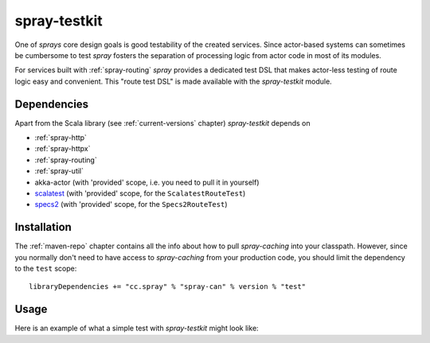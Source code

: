 .. _spray-testkit:

spray-testkit
=============

One of *sprays* core design goals is good testability of the created services. Since actor-based systems can sometimes
be cumbersome to test *spray* fosters the separation of processing logic from actor code in most of its modules.

For services built with :ref:`spray-routing` *spray* provides a dedicated test DSL that makes actor-less testing of
route logic easy and convenient. This "route test DSL" is made available with the *spray-testkit* module.


Dependencies
------------

Apart from the Scala library (see :ref:`current-versions` chapter) *spray-testkit* depends on

- :ref:`spray-http`
- :ref:`spray-httpx`
- :ref:`spray-routing`
- :ref:`spray-util`
- akka-actor (with 'provided' scope, i.e. you need to pull it in yourself)
- scalatest_ (with 'provided' scope, for the ``ScalatestRouteTest``)
- specs2_ (with 'provided' scope, for the ``Specs2RouteTest``)

.. _scalatest: http://scalatest.org/
.. _specs2: http://etorreborre.github.com/specs2/


Installation
------------

The :ref:`maven-repo` chapter contains all the info about how to pull *spray-caching* into your classpath.
However, since you normally don't need to have access to *spray-caching* from your production code, you should limit
the dependency to the ``test`` scope::

    libraryDependencies += "cc.spray" % "spray-can" % version % "test"


Usage
-----

Here is an example of what a simple test with *spray-testkit* might look like:

.. includecode:: code/docs/FullTestKitExampleSpec.scala
   :snippet: source-quote